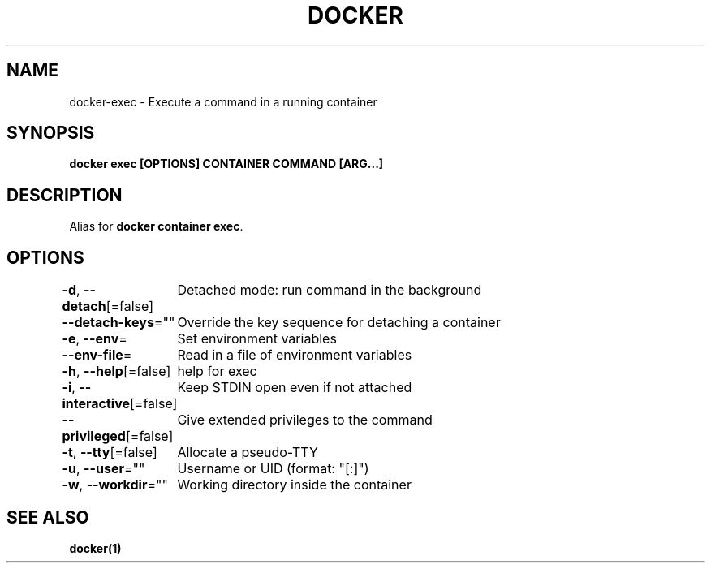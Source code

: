.nh
.TH "DOCKER" "1" "Jan 2024" "Docker Community" "Docker User Manuals"

.SH NAME
.PP
docker-exec - Execute a command in a running container


.SH SYNOPSIS
.PP
\fBdocker exec [OPTIONS] CONTAINER COMMAND [ARG...]\fP


.SH DESCRIPTION
.PP
Alias for \fBdocker container exec\fR\&.


.SH OPTIONS
.PP
\fB-d\fP, \fB--detach\fP[=false]
	Detached mode: run command in the background

.PP
\fB--detach-keys\fP=""
	Override the key sequence for detaching a container

.PP
\fB-e\fP, \fB--env\fP=
	Set environment variables

.PP
\fB--env-file\fP=
	Read in a file of environment variables

.PP
\fB-h\fP, \fB--help\fP[=false]
	help for exec

.PP
\fB-i\fP, \fB--interactive\fP[=false]
	Keep STDIN open even if not attached

.PP
\fB--privileged\fP[=false]
	Give extended privileges to the command

.PP
\fB-t\fP, \fB--tty\fP[=false]
	Allocate a pseudo-TTY

.PP
\fB-u\fP, \fB--user\fP=""
	Username or UID (format: "[:]")

.PP
\fB-w\fP, \fB--workdir\fP=""
	Working directory inside the container


.SH SEE ALSO
.PP
\fBdocker(1)\fP

